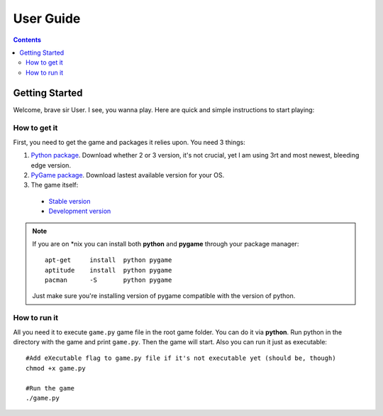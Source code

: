 User Guide
**********

.. contents::
   :depth: 2

.. _quickstart:

Getting Started
===============

Welcome, brave sir User. I see, you wanna play. Here are quick and simple instructions to start playing:

How to get it
-------------

First, you need to get the game and packages it relies upon. You need 3 things:

#. `Python package <http://www.python.org/downloads>`_. Download whether 2 or 3 version, it's not crucial, yet I am using 3rt and most newest, bleeding edge version.
#. `PyGame package <http://www.pygame.org/download.shtml>`_. Download lastest available version for your OS.
#. The game itself:

  * `Stable version <https://github.com/ewancoder/btp/archive/master.zip>`_
  * `Development version <https://github.com/ewancoder/btp/archive/dev.zip>`_

.. note::

   If you are on \*nix you can install both **python** and **pygame** through your package manager::
   
      apt-get     install  python pygame
      aptitude    install  python pygame
      pacman      -S       python pygame

   Just make sure you're installing version of pygame compatible with the version of python.

How to run it
-------------

All you need it to execute ``game.py`` game file in the root game folder. You can do it via **python**. Run python in the directory with the game and print ``game.py``. Then the game will start. Also you can run it just as executable::

   #Add eXecutable flag to game.py file if it's not executable yet (should be, though)
   chmod +x game.py

   #Run the game
   ./game.py
